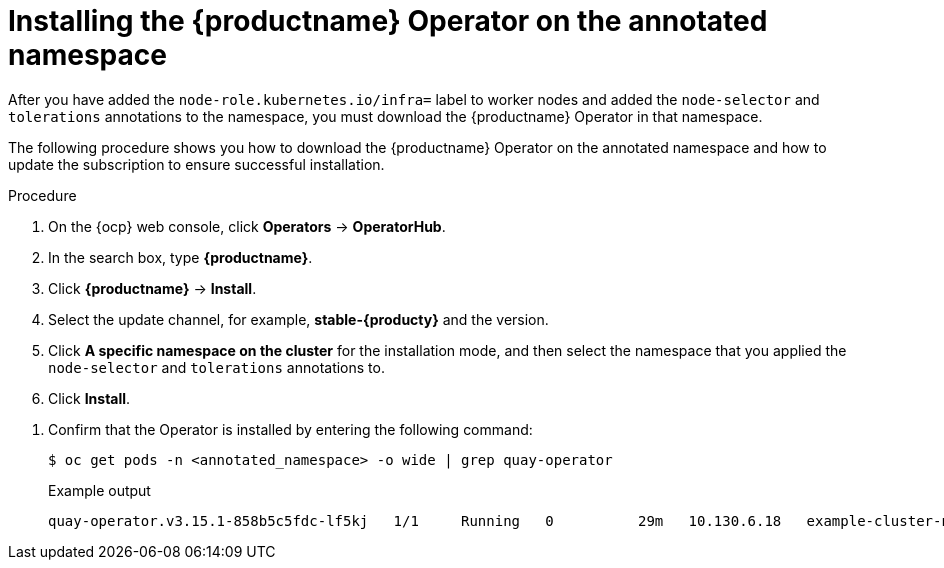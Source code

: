 
:_mod-docs-content-type: PROCEDURE
[id="installing-quay-operator-namespace"]
= Installing the {productname} Operator on the annotated namespace

After you have added the `node-role.kubernetes.io/infra=` label to worker nodes and added the `node-selector` and `tolerations` annotations to the namespace, you must download the {productname} Operator in that namespace. 

The following procedure shows you how to download the {productname} Operator on the annotated namespace and how to update the subscription to ensure successful installation.

.Procedure

. On the {ocp} web console, click *Operators* -> *OperatorHub*.

. In the search box, type *{productname}*.

. Click *{productname}* -> *Install*. 

. Select the update channel, for example, *stable-{producty}* and the version.

. Click *A specific namespace on the cluster* for the installation mode, and then select the namespace that you applied the `node-selector` and `tolerations` annotations to.

. Click *Install*.
////
. After a few minutes, the {productname} Operator installation fails. This occurs because the Operator itself must run on the `infra` nodes. Update the {productname} Operator subscription to run on the infra nodes by entering the following command:
+
[source,terminal]
----
$ oc patch subscription quay-operator -n <annotated_namespace> \
  --type=merge -p '{
    "spec": {
      "config": {
        "nodeSelector": {"node-role.kubernetes.io/infra": ""},
        "tolerations": [
          {"key":"node-role.kubernetes.io/infra","operator":"Exists","effect":"NoSchedule"}
        ]
      }
    }
  }'
----
+
The Operator resumes downloading.
////

. Confirm that the Operator is installed by entering the following command:
+
[source,terminal]
----
$ oc get pods -n <annotated_namespace> -o wide | grep quay-operator
----
+
.Example output
+
[source,terminal]
----
quay-operator.v3.15.1-858b5c5fdc-lf5kj   1/1     Running   0          29m   10.130.6.18   example-cluster-new-c5qqp-worker-f-mhngl.c.quay-devel.internal   <none>           <none>
----
